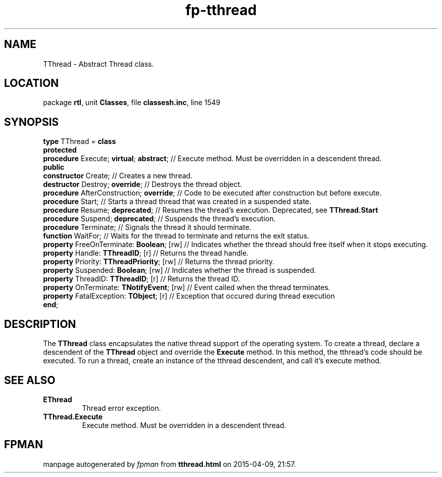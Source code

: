 .\" file autogenerated by fpman
.TH "fp-tthread" 3 "2014-03-14" "fpman" "Free Pascal Programmer's Manual"
.SH NAME
TThread - Abstract Thread class.
.SH LOCATION
package \fBrtl\fR, unit \fBClasses\fR, file \fBclassesh.inc\fR, line 1549
.SH SYNOPSIS
\fBtype\fR TThread = \fBclass\fR
.br
\fBprotected\fR
  \fBprocedure\fR Execute; \fBvirtual\fR; \fBabstract\fR;    // Execute method. Must be overridden in a descendent thread.
.br
\fBpublic\fR
  \fBconstructor\fR Create;                      // Creates a new thread.
  \fBdestructor\fR Destroy; \fBoverride\fR;            // Destroys the thread object.
  \fBprocedure\fR AfterConstruction; \fBoverride\fR;   // Code to be executed after construction but before execute.
  \fBprocedure\fR Start;                         // Starts a thread thread that was created in a suspended state.
  \fBprocedure\fR Resume; \fBdeprecated\fR;            // Resumes the thread's execution. Deprecated, see \fBTThread.Start\fR 
  \fBprocedure\fR Suspend; \fBdeprecated\fR;           // Suspends the thread's execution.
  \fBprocedure\fR Terminate;                     // Signals the thread it should terminate.
  \fBfunction\fR WaitFor;                        // Waits for the thread to terminate and returns the exit status.
  \fBproperty\fR FreeOnTerminate: \fBBoolean\fR; [rw]  // Indicates whether the thread should free itself when it stops executing.
  \fBproperty\fR Handle: \fBTThreadID\fR; [r]          // Returns the thread handle.
  \fBproperty\fR Priority: \fBTThreadPriority\fR; [rw] // Returns the thread priority.
  \fBproperty\fR Suspended: \fBBoolean\fR; [rw]        // Indicates whether the thread is suspended.
  \fBproperty\fR ThreadID: \fBTThreadID\fR; [r]        // Returns the thread ID.
  \fBproperty\fR OnTerminate: \fBTNotifyEvent\fR; [rw] // Event called when the thread terminates.
  \fBproperty\fR FatalException: \fBTObject\fR; [r]    // Exception that occured during thread execution
.br
\fBend\fR;
.SH DESCRIPTION
The \fBTThread\fR class encapsulates the native thread support of the operating system. To create a thread, declare a descendent of the \fBTThread\fR object and override the \fBExecute\fR method. In this method, the tthread's code should be executed. To run a thread, create an instance of the tthread descendent, and call it's execute method.


.SH SEE ALSO
.TP
.B EThread
Thread error exception.
.TP
.B TThread.Execute
Execute method. Must be overridden in a descendent thread.

.SH FPMAN
manpage autogenerated by \fIfpman\fR from \fBtthread.html\fR on 2015-04-09, 21:57.

